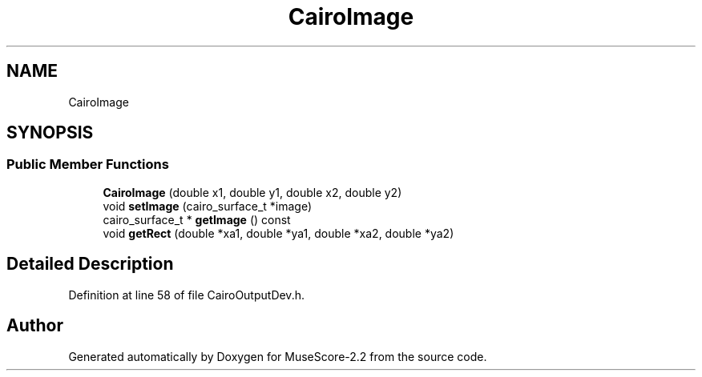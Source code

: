 .TH "CairoImage" 3 "Mon Jun 5 2017" "MuseScore-2.2" \" -*- nroff -*-
.ad l
.nh
.SH NAME
CairoImage
.SH SYNOPSIS
.br
.PP
.SS "Public Member Functions"

.in +1c
.ti -1c
.RI "\fBCairoImage\fP (double x1, double y1, double x2, double y2)"
.br
.ti -1c
.RI "void \fBsetImage\fP (cairo_surface_t *image)"
.br
.ti -1c
.RI "cairo_surface_t * \fBgetImage\fP () const"
.br
.ti -1c
.RI "void \fBgetRect\fP (double *xa1, double *ya1, double *xa2, double *ya2)"
.br
.in -1c
.SH "Detailed Description"
.PP 
Definition at line 58 of file CairoOutputDev\&.h\&.

.SH "Author"
.PP 
Generated automatically by Doxygen for MuseScore-2\&.2 from the source code\&.
